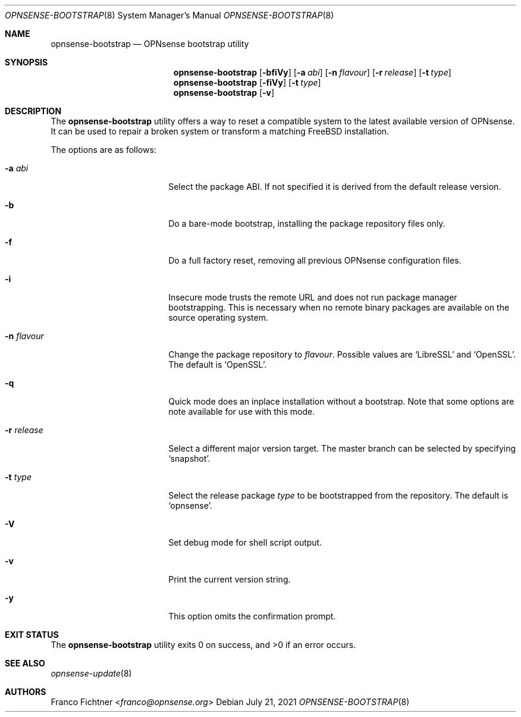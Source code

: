 .\"
.\" Copyright (c) 2015-2021 Franco Fichtner <franco@opnsense.org>
.\"
.\" Redistribution and use in source and binary forms, with or without
.\" modification, are permitted provided that the following conditions
.\" are met:
.\"
.\" 1. Redistributions of source code must retain the above copyright
.\"    notice, this list of conditions and the following disclaimer.
.\"
.\" 2. Redistributions in binary form must reproduce the above copyright
.\"    notice, this list of conditions and the following disclaimer in the
.\"    documentation and/or other materials provided with the distribution.
.\"
.\" THIS SOFTWARE IS PROVIDED BY THE AUTHOR AND CONTRIBUTORS ``AS IS'' AND
.\" ANY EXPRESS OR IMPLIED WARRANTIES, INCLUDING, BUT NOT LIMITED TO, THE
.\" IMPLIED WARRANTIES OF MERCHANTABILITY AND FITNESS FOR A PARTICULAR PURPOSE
.\" ARE DISCLAIMED.  IN NO EVENT SHALL THE AUTHOR OR CONTRIBUTORS BE LIABLE
.\" FOR ANY DIRECT, INDIRECT, INCIDENTAL, SPECIAL, EXEMPLARY, OR CONSEQUENTIAL
.\" DAMAGES (INCLUDING, BUT NOT LIMITED TO, PROCUREMENT OF SUBSTITUTE GOODS
.\" OR SERVICES; LOSS OF USE, DATA, OR PROFITS; OR BUSINESS INTERRUPTION)
.\" HOWEVER CAUSED AND ON ANY THEORY OF LIABILITY, WHETHER IN CONTRACT, STRICT
.\" LIABILITY, OR TORT (INCLUDING NEGLIGENCE OR OTHERWISE) ARISING IN ANY WAY
.\" OUT OF THE USE OF THIS SOFTWARE, EVEN IF ADVISED OF THE POSSIBILITY OF
.\" SUCH DAMAGE.
.\"
.Dd July 21, 2021
.Dt OPNSENSE-BOOTSTRAP 8
.Os
.Sh NAME
.Nm opnsense-bootstrap
.Nd OPNsense bootstrap utility
.Sh SYNOPSIS
.Nm
.Op Fl bfiVy
.Op Fl a Ar abi
.Op Fl n Ar flavour
.Op Fl r Ar release
.Op Fl t Ar type
.Nm
.Op Fl fiVy
.Op Fl t Ar type
.Nm
.Op Fl v
.Sh DESCRIPTION
The
.Nm
utility offers a way to reset a compatible system to the latest
available version of OPNsense.
It can be used to repair a broken system or transform a matching
.Fx
installation.
.Pp
The options are as follows:
.Bl -tag -width ".Fl n Ar flavour" -offset indent
.It Fl a Ar abi
Select the package ABI.
If not specified it is derived from the default release version.
.It Fl b
Do a bare-mode bootstrap, installing the package repository files only.
.It Fl f
Do a full factory reset, removing all previous OPNsense configuration
files.
.It Fl i
Insecure mode trusts the remote URL and does not run package manager
bootstrapping.
This is necessary when no remote binary packages are available on the
source operating system.
.It Fl n Ar flavour
Change the package repository to
.Ar flavour .
Possible values are
.Sq LibreSSL
and
.Sq OpenSSL .
The default is
.Sq OpenSSL .
.It Fl q
Quick mode does an inplace installation without a bootstrap.
Note that some options are note available for use with this mode.
.It Fl r Ar release
Select a different major version target.
The master branch can be selected by specifying
.Sq snapshot .
.It Fl t Ar type
Select the release package
.Ar type
to be bootstrapped from the repository.
The default is
.Sq opnsense .
.It Fl V
Set debug mode for shell script output.
.It Fl v
Print the current version string.
.It Fl y
This option omits the confirmation prompt.
.El
.Sh EXIT STATUS
.Ex -std
.Sh SEE ALSO
.Xr opnsense-update 8
.Sh AUTHORS
.An Franco Fichtner Aq Mt franco@opnsense.org
